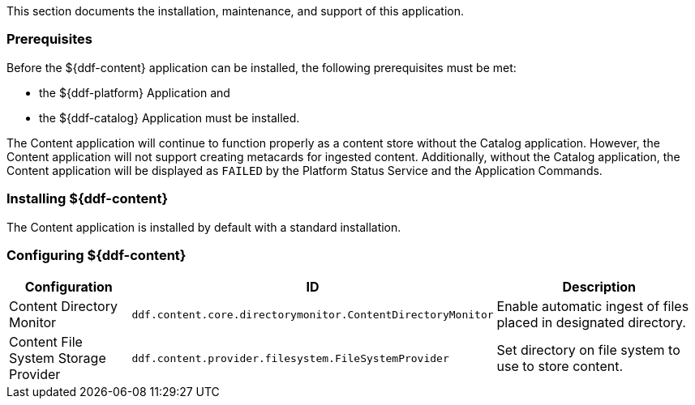 
This section documents the installation, maintenance, and support of this application.

=== Prerequisites

Before the ${ddf-content} application can be installed, the following prerequisites must be met:

* the ${ddf-platform} Application and
* the ${ddf-catalog} Application must be installed. 

The Content application will continue to function properly as a content store without the Catalog application.
However, the Content application will not support creating metacards for ingested content.
Additionally, without the Catalog application, the Content application will be displayed as `FAILED` by the Platform Status Service and the Application Commands.

=== Installing ${ddf-content}

The Content application is installed by default with a standard installation.

=== Configuring ${ddf-content}

[cols="1,2,2" options="header"]
|===
|Configuration
|ID
|Description

|Content Directory Monitor
|`ddf.content.core.directorymonitor.ContentDirectoryMonitor`
|Enable automatic ingest of files placed in designated directory.

|Content File System Storage Provider
|`ddf.content.provider.filesystem.FileSystemProvider`
|Set directory on file system to use to store content.
|===
